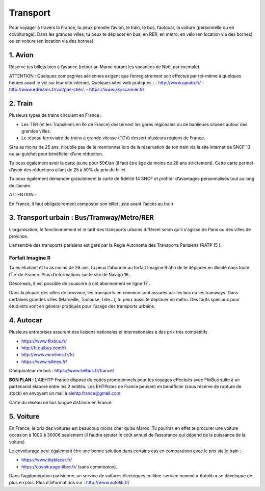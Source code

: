 =========
Transport
=========

Pour voyager à travers la France, tu peux prendre l’avion, le train, le bus, l’autocar, la voiture (personnelle ou en covoiturage). Dans les grandes villes, tu peux te déplacer en bus, en RER, en métro, en vélo (en location via des bornes) ou en voiture (en location via des bornes).

1. Avion
=========

Réserve tes billets bien à l’avance (retour au Maroc durant les vacances de Noël par exemple).

ATTENTION :
Quelques compagnies aériennes exigent que l’enregistrement soit effectué par toi-même à
quelques heures avant le vol sur leur site internet.
Quelques sites web pratiques :
- http://www.opodo.fr/
- http://www.edreams.fr/vol/pas-cher/.
- https://www.skyscanner.fr/

2. Train
========

Plusieurs types de trains circulent en France :

- Les TER (et les Transiliens en Île de France) desservent les gares régionales ou de banlieues situées autour des grandes villes.
- Le réseau ferroviaire de trains à grande vitesse (TGV) dessert plusieurs régions de France.

Si tu as moins de 25 ans, n’oublie pas de le mentionner lors de la réservation de ton train
via le site internet de SNCF 13 ou au guichet pour bénéficier d’une réduction.

Tu peux également avoir la carte jeune pour 50€/an (il faut être âgé de moins de 28 ans
strictement). Cette carte permet d’avoir des réductions allant de 25 à 50% du prix du billet.

Tu peux également demander gratuitement la carte de fidélité 14 SNCF et profiter d’avantages personnalisés tout au long de l’année.

ATTENTION :

En France, il faut obligatoirement composter son billet juste avant l’accès au train 

3. Transport urbain : Bus/Tramway/Metro/RER
============================================

L’organisation, le fonctionnement et le tarif des transports urbains diffèrent selon qu'il s'agisse de Paris ou des villes de province.

L’ensemble des transports parisiens est géré par la Régie Autonome des Transports Parisiens
(RATP 15 ).

Forfait Imagine R
------------------
Tu es étudiant et tu as moins de 26 ans, tu peux t’abonner au forfait Imagine R afin de te
déplacer en illimité dans toute l’Île-de-France. Plus d’informations sur le site de Navigo 16 .

Désormais, il est possible de souscrire à cet abonnement en ligne 17 .

Dans la plupart des villes de province, les transports en commun sont assurés par les bus ou les tramways. Dans certaines grandes villes (Marseille, Toulouse, Lille…), tu peux aussi te déplacer en métro. Des tarifs spéciaux pour étudiants sont en général pratiqués pour l’usage des transports urbains.


4. Autocar
==========

Plusieurs entreprises assurent des liaisons nationales et internationales à des prix très compétitifs.

- https://www.flixbus.fr/
- http://fr.ouibus.com/fr
- http://www.eurolines.fr/fr/
- https://www.isilines.fr/

Comparateur de bus : https://www.kelbus.fr/france/

**BON PLAN :**
L’AIEHTP-France dispose de codes promotionnels pour les voyages effectués avec FlixBus suite à un partenariat élaboré entre les 2 entités. Les EHTPistes de France peuvent en bénéficier (sous réserve de rupture de stock) en envoyant un mail à aiehtp.france@gmail.com.

Carte du réseau de bus longue distance en France

5. Voiture
===========

En France, le prix des voitures est beaucoup moins cher qu’au Maroc. Tu pourras en effet te
procurer une voiture occasion à 1000 à 3000€ seulement (il faudra ajouter le coût annuel de
l’assurance qui dépend de la puissance de la voiture)

Le covoiturage peut également être une bonne solution dans certains cas en comparaison avec le prix via le train :

- https://www.blablacar.fr/
- https://covoiturage-libre.fr/ (sans commission).

Dans l’agglomération parisienne, un service de voitures électriques en libre-service nommé
« Autolib » se développe de plus en plus. Plus d’informations sur : http://www.autolib.fr/